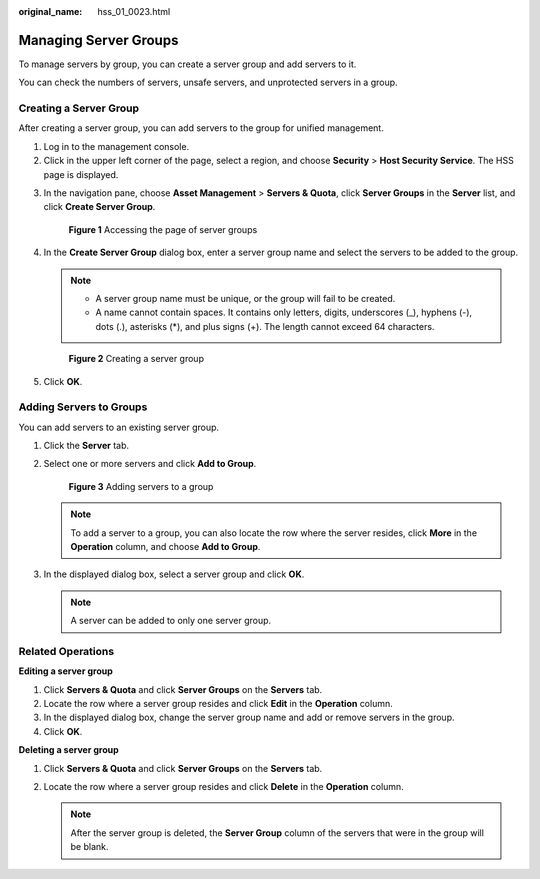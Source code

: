 :original_name: hss_01_0023.html

.. _hss_01_0023:

Managing Server Groups
======================

To manage servers by group, you can create a server group and add servers to it.

You can check the numbers of servers, unsafe servers, and unprotected servers in a group.

Creating a Server Group
-----------------------

After creating a server group, you can add servers to the group for unified management.

#. Log in to the management console.
#. Click |image1| in the upper left corner of the page, select a region, and choose **Security** > **Host Security Service**. The HSS page is displayed.

3. In the navigation pane, choose **Asset Management** > **Servers & Quota**, click **Server Groups** in the **Server** list, and click **Create Server Group**.


   .. figure:: /_static/images/en-us_image_0000001711689404.png
      :alt: **Figure 1** Accessing the page of server groups

      **Figure 1** Accessing the page of server groups

4. In the **Create Server Group** dialog box, enter a server group name and select the servers to be added to the group.

   .. note::

      -  A server group name must be unique, or the group will fail to be created.
      -  A name cannot contain spaces. It contains only letters, digits, underscores (_), hyphens (-), dots (.), asterisks (*), and plus signs (+). The length cannot exceed 64 characters.


   .. figure:: /_static/images/en-us_image_0000001735592920.png
      :alt: **Figure 2** Creating a server group

      **Figure 2** Creating a server group

5. Click **OK**.

Adding Servers to Groups
------------------------

You can add servers to an existing server group.

#. Click the **Server** tab.

#. Select one or more servers and click **Add to Group**.


   .. figure:: /_static/images/en-us_image_0000001735433752.png
      :alt: **Figure 3** Adding servers to a group

      **Figure 3** Adding servers to a group

   .. note::

      To add a server to a group, you can also locate the row where the server resides, click **More** in the **Operation** column, and choose **Add to Group**.

#. In the displayed dialog box, select a server group and click **OK**.

   .. note::

      A server can be added to only one server group.

Related Operations
------------------

**Editing a server group**

#. Click **Servers & Quota** and click **Server Groups** on the **Servers** tab.
#. Locate the row where a server group resides and click **Edit** in the **Operation** column.
#. In the displayed dialog box, change the server group name and add or remove servers in the group.
#. Click **OK**.

**Deleting a server group**

#. Click **Servers & Quota** and click **Server Groups** on the **Servers** tab.
#. Locate the row where a server group resides and click **Delete** in the **Operation** column.

   .. note::

      After the server group is deleted, the **Server Group** column of the servers that were in the group will be blank.

.. |image1| image:: /_static/images/en-us_image_0000001517477398.png
